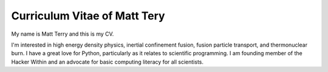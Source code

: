 Curriculum Vitae of Matt Tery
-----------------------------
My name is Matt Terry and this is my CV.

I'm interested in high energy density physics, inertial confinement fusion,
fusion particle transport, and thermonuclear burn.  I have a great love for
Python, particularly as it relates to scientific programming.  I am founding
member of the Hacker Within and an advocate for basic computing literacy for
all scientists.
